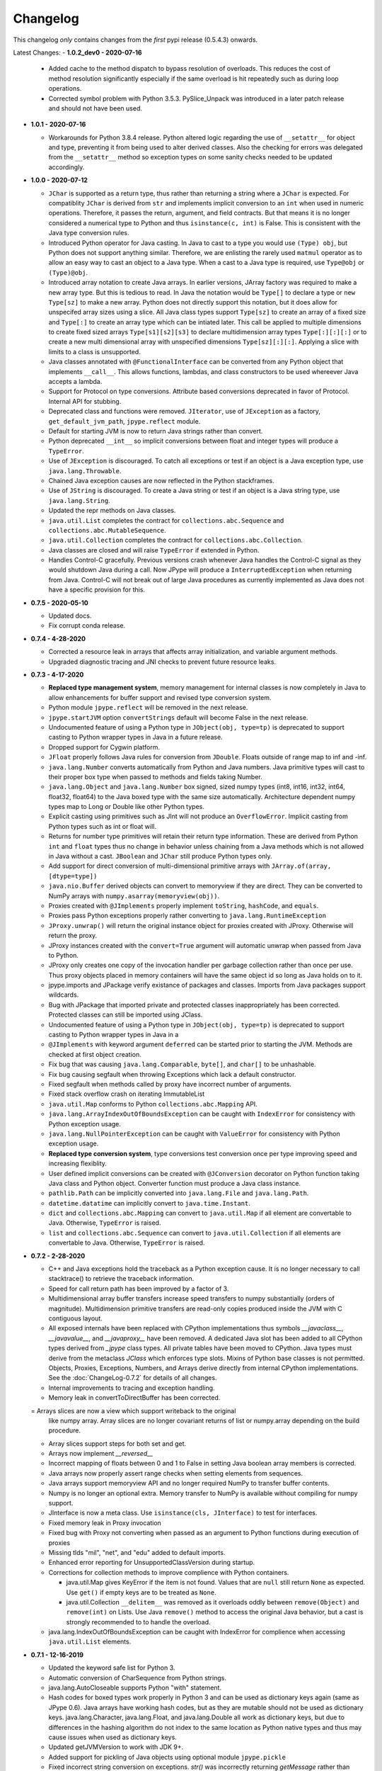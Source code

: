 Changelog
=========

This changelog *only* contains changes from the *first* pypi release (0.5.4.3) onwards.

Latest Changes:
- **1.0.2_dev0 - 2020-07-16**

  - Added cache to the method dispatch to bypass resolution of overloads.
    This reduces the cost of method resolution significantly especially if
    the same overload is hit repeatedly such as during loop operations.

  - Corrected symbol problem with Python 3.5.3.  PySlice_Unpack was introduced
    in a later patch release and should not have been used.

- **1.0.1 - 2020-07-16**

  - Workarounds for Python 3.8.4 release.  Python altered logic regarding the
    use of ``__setattr__`` for object and type, preventing it from being used
    to alter derived classes.  Also the checking for errors was delegated from
    the ``__setattr__`` method so exception types on some sanity checks 
    needed to be updated accordingly.

- **1.0.0 - 2020-07-12**

  - ``JChar`` is supported as a return type, thus rather than returning a
    string where a ``JChar`` is expected.  For compatiblity ``JChar`` is
    derived from ``str`` and implements implicit conversion to an ``int`` when
    used in numeric operations. Therefore, it passes the return, argument, and
    field contracts.  But that means it is no longer considered a numerical
    type to Python and thus ``isinstance(c, int)`` is False.  This is
    consistent with the Java type conversion rules.

  - Introduced Python operator for Java casting.  In Java to cast
    to a type you would use ``(Type) obj``, but Python does not support
    anything similar.  Therefore, we are enlisting the rarely used 
    ``matmul`` operator as to allow an easy way to cast an object
    to a Java type.  When a cast to a Java type is required, use
    ``Type@obj`` or ``(Type)@obj``.  

  - Introduced array notation to create Java arrays.  In earlier versions,
    JArray factory was required to make a new array type.  But this is
    tedious to read.  In Java the notation would be ``Type[]`` to declare
    a type or ``new Type[sz]`` to make a new array.  Python does not 
    directly support this notation, but it does allow for unspecifed 
    array sizes using a slice.  All Java class types support
    ``Type[sz]`` to create an array of a fixed size and ``Type[:]`` to 
    create an array type which can be intiated later.   This call be applied
    to multiple dimensions to create fixed sized arrays ``Type[s1][s2][s3]``
    to declare multidimension array types ``Type[:][:][:]`` or to 
    create a new multi dimensional array with unspecified dimensions
    ``Type[sz][:][:]``.  Applying a slice with limits to a class is
    unsupported.

  - Java classes annotated with ``@FunctionalInterface`` can be 
    converted from any Python object that implements ``__call__``. 
    This allows functions, lambdas, and class constructors to be used
    whereever Java accepts a lambda.

  - Support for Protocol on type conversions.  Attribute based
    conversions deprecated in favor of Protocol.  Internal API
    for stubbing.

  - Deprecated class and functions were removed.  ``JIterator``,
    use of ``JException`` as a factory,  ``get_default_jvm_path``,
    ``jpype.reflect`` module.

  - Default for starting JVM is now to return Java strings rather
    than convert.

  - Python deprecated ``__int__`` so implicit conversions between
    float and integer types will produce a ``TypeError``.

  - Use of ``JException`` is discouraged.  To catch all exceptions
    or test if an object is a Java exception type, 
    use ``java.lang.Throwable``.

  - Chained Java exception causes are now reflected in the Python stackframes.

  - Use of ``JString`` is discouraged.  To create a Java string or
    test if an object is a Java string type, use ``java.lang.String``.

  - Updated the repr methods on Java classes.

  - ``java.util.List`` completes the contract for ``collections.abc.Sequence``
    and ``collections.abc.MutableSequence``.

  - ``java.util.Collection`` completes the contract for ``collections.abc.Collection``.
  
  - Java classes are closed and will raise ``TypeError`` if extended in Python.

  - Handles Control-C gracefully.  Previous versions crash whenever
    Java handles the Control-C signal as they would shutdown Java
    during a call.  Now JPype will produce a ``InterruptedException``
    when returning from Java.  Control-C will not break out of large
    Java procedures as currently implemented as Java does not have
    a specific provision for this.

- **0.7.5 - 2020-05-10**

  - Updated docs.

  - Fix corrupt conda release.

- **0.7.4 - 4-28-2020**

  - Corrected a resource leak in arrays that affects array initialization, and variable
    argument methods.  

  - Upgraded diagnostic tracing and JNI checks to prevent future resource leaks.

- **0.7.3 - 4-17-2020**

  - **Replaced type management system**, memory management for internal
    classes is now completely in Java to allow enhancements for
    buffer support and revised type conversion system.

  - Python module ``jpype.reflect`` will be removed in the next release.  
    
  - ``jpype.startJVM`` option ``convertStrings`` default will become False
    in the next release.

  - Undocumented feature of using a Python type in ``JObject(obj, type=tp)`` 
    is deprecated to support casting to Python wrapper types in Java in a 
    future release.

  - Dropped support for Cygwin platform.

  - ``JFloat`` properly follows Java rules for conversion from ``JDouble``.
    Floats outside of range map to inf and -inf.

  - ``java.lang.Number`` converts automatically from Python and Java numbers.
    Java primitive types will cast to their proper box type when passed
    to methods and fields taking Number.

  - ``java.lang.Object`` and ``java.lang.Number`` box signed, sized numpy types
    (int8, int16, int32, int64, float32, float64) to the Java boxed type
    with the same size automatically.  Architecture dependent numpy
    types map to Long or Double like other Python types.

  - Explicit casting using primitives such as JInt will not produce an
    ``OverflowError``.  Implicit casting from Python types such as int or float
    will.

  - Returns for number type primitives will retain their return type
    information.  These are derived from Python ``int`` and ``float`` types
    thus no change in behavior unless chaining from a Java methods
    which is not allowed in Java without a cast.
    ``JBoolean`` and ``JChar`` still produce Python types only.

  - Add support for direct conversion of multi-dimensional primitive arrays
    with ``JArray.of(array, [dtype=type])``

  - ``java.nio.Buffer`` derived objects can convert to memoryview if they
    are direct.  They can be converted to NumPy arrays with
    ``numpy.asarray(memoryview(obj))``.

  - Proxies created with ``@JImplements`` properly implement ``toString``, 
    ``hashCode``, and ``equals``.

  - Proxies pass Python exceptions properly rather converting to
    ``java.lang.RuntimeException``

  - ``JProxy.unwrap()`` will return the original instance object for proxies
    created with JProxy.  Otherwise will return the proxy.

  - JProxy instances created with the ``convert=True`` argument will automatic
    unwrap when passed from Java to Python.

  - JProxy only creates one copy of the invocation handler per
    garbage collection rather than once per use.  Thus proxy objects
    placed in memory containers will have the same object id so long
    as Java holds on to it.

  - jpype.imports and JPackage verify existance of packages and classes.
    Imports from Java packages support wildcards.  

  - Bug with JPackage that imported private and protected classes
    inappropriately has been corrected.  Protected classes can still be
    imported using JClass.

  - Undocumented feature of using a Python type in ``JObject(obj, type=tp)`` 
    is deprecated to support casting to Python wrapper types in Java in a 

  - ``@JImplements`` with keyword argument ``deferred`` can be started 
    prior to starting the JVM.  Methods are checked at first object
    creation.

  - Fix bug that was causing ``java.lang.Comparable``, ``byte[]``,
    and ``char[]`` to be unhashable.

  - Fix bug causing segfault when throwing Exceptions which lack a
    default constructor.

  - Fixed segfault when methods called by proxy have incorrect number of
    arguments.

  - Fixed stack overflow crash on iterating ImmutableList

  - ``java.util.Map`` conforms to Python ``collections.abc.Mapping`` API.

  - ``java.lang.ArrayIndexOutOfBoundsException`` can be caught with
    ``IndexError`` for consistency with Python exception usage.

  - ``java.lang.NullPointerException`` can be caught with ``ValueError``
    for consistency with Python exception usage.

  - **Replaced type conversion system**, type conversions test conversion
    once per type improving speed and increasing flexiblity.

  - User defined implicit conversions can be created with ``@JConversion``
    decorator on Python function taking Java class and Python object.
    Converter function must produce a Java class instance.

  - ``pathlib.Path`` can be implicitly converted into ``java.lang.File``
    and ``java.lang.Path``.  

  - ``datetime.datatime`` can implicitly convert to ``java.time.Instant``.

  - ``dict`` and ``collections.abc.Mapping`` can convert to ``java.util.Map``
    if all element are convertable to Java.  Otherwise, ``TypeError`` is
    raised.

  - ``list`` and ``collections.abc.Sequence`` can convert to ``java.util.Collection``
    if all elements are convertable to Java.  Otherwise, ``TypeError`` is
    raised.

- **0.7.2 - 2-28-2020**

  - C++ and Java exceptions hold the traceback as a Python exception
    cause.  It is no longer necessary to call stacktrace() to retrieve
    the traceback information.

  - Speed for call return path has been improved by a factor of 3.

  - Multidimensional array buffer transfers increase speed transfers
    to numpy substantially (orders of magnitude).  Multidimension primitive
    transfers are read-only copies produced inside the JVM with C contiguous
    layout.

  - All exposed internals have been replaced with CPython implementations
    thus symbols `__javaclass__`, `__javavalue__`, and `__javaproxy__`
    have been removed.  A dedicated Java slot has been added to all CPython
    types derived from `_jpype` class types.  All private tables have been
    moved to CPython.  Java types must derive from the metaclass `JClass`
    which enforces type slots.  Mixins of Python base classes is not
    permitted.  Objects, Proxies, Exceptions, Numbers, and Arrays
    derive directly from internal CPython implementations.
    See the :doc:`ChangeLog-0.7.2` for details of all changes.

  - Internal improvements to tracing and exception handling.

  - Memory leak in convertToDirectBuffer has been corrected.

  = Arrays slices are now a view which support writeback to the original
    like numpy array.  Array slices are no longer covariant returns of
    list or numpy.array depending on the build procedure.

  - Array slices support steps for both set and get.

  - Arrays now implement `__reversed__`

  - Incorrect mapping of floats between 0 and 1 to False in setting
    Java boolean array members is corrected.

  - Java arrays now properly assert range checks when setting elements
    from sequences.

  - Java arrays support memoryview API and no longer required NumPy
    to transfer buffer contents.

  - Numpy is no longer an optional extra.  Memory transfer to NumPy
    is available without compiling for numpy support.

  - JInterface is now a meta class.  Use ``isinstance(cls, JInterface)``
    to test for interfaces.

  - Fixed memory leak in Proxy invocation

  - Fixed bug with Proxy not converting when passed as an argument to
    Python functions during execution of proxies

  - Missing tlds "mil", "net", and "edu" added to default imports.

  - Enhanced error reporting for UnsupportedClassVersion during startup.

  - Corrections for collection methods to improve complience with
    Python containers.

    - java.util.Map gives KeyError if the item is not found.  Values that
      are ``null`` still return ``None`` as expected.  Use ``get()`` if
      empty keys are to be treated as ``None``.

    - java.util.Collection ``__delitem__`` was removed as it overloads
      oddly between ``remove(Object)`` and ``remove(int)`` on Lists.
      Use Java ``remove()`` method to access the original Java behavior,
      but a cast is strongly recommended to to handle the overload.

  - java.lang.IndexOutOfBoundsException can be caught with IndexError
    for complience when accessing ``java.util.List`` elements.


- **0.7.1 - 12-16-2019**

  - Updated the keyword safe list for Python 3.

  - Automatic conversion of CharSequence from Python strings.

  - java.lang.AutoCloseable supports Python "with" statement.

  - Hash codes for boxed types work properly in Python 3 and can be
    used as dictionary keys again (same as JPype 0.6).  Java arrays
    have working hash codes, but as they are mutable should not
    be used as dictionary keys.  java.lang.Character, java.lang.Float,
    and java.lang.Double all work as dictionary keys, but due to
    differences in the hashing algorithm do not index to the same
    location as Python native types and thus may cause issues
    when used as dictionary keys.

  - Updated getJVMVersion to work with JDK 9+.

  - Added support for pickling of Java objects using optional module
    ``jpype.pickle``

  - Fixed incorrect string conversion on exceptions.  `str()` was
    incorrectly returning `getMessage` rather than `toString`.

  - Fixed an issue with JDK 12 regarding calling methods with reflection.

  - Removed limitations having to do with CallerSensitive methods. Methods
    affected are listed in :doc:`caller_sensitive`. Caller sensitive
    methods now receive an internal JPype class as the caller

  - Fixed segfault when converting null elements while accessing a slice
    from a Java object array.

  - PyJPMethod now supports the FunctionType API.

  - Tab completion with Jedi is supported.  Jedi is the engine behind
    tab completion in many popular editors and shells such as IPython.
    Jedi version 0.14.1 is required for tab completion as earlier versions
    did not support annotations on compiled classes.  Tab completion
    with older versions requires use of the IPython greedy method.

  - JProxy objects now are returned from Java as the Python objects
    that originate from. Older style proxy classes return the
    inst or dict. New style return the proxy class instance.
    Thus proxy classes can be stored on generic Java containers
    and retrieved as Python objects.

- **0.7.0 - 2019**

  - Doc strings are generated for classes and methods.

  - Complete rewrite of the core module code to deal unattached threads,
    improved hardening, and member management.  Massive number of internal
    bugs were identified during the rewrite and corrected.
    See the :doc:`ChangeLog-0.7` for details of all changes.

  - API breakage:

     - Java strings conversion behavior has changed.  The previous behavior was
       switchable, but only the default convert to Python was working.
       Converting to automatically lead to problems in which is was impossible
       to work with classes like StringBuilder in Java. To convert a Java
       string use ``str()``. Therefore, string conversion is currently selected
       by a switch at the start of the JVM.  The default shall be False
       starting in JPype 0.8.  New code is encouraged to use the future default
       of False.  For the transition period the default will be True with a
       warning if not policy was selected to encourage developers to pick the
       string conversion policy that best applies to their application.

     - Java exceptions are now derived from Python exception. The old wrapper
       types have been removed. Catch the exception with the actual Java
       exception type rather than ``JException``.

     - Undocumented exceptions issued from within JPype have been mapped to the
       corresponding Python exception types such as ``TypeError`` and
       ``ValueError`` appropriately.  Code catching exceptions from previous
       versions should be checked to make sure all exception paths are being
       handled.

     - Undocumented property import of Java bean pattern get/set accessors was
       removed as the default. It is available with ``import jpype.beans``, but
       its use is discouraged.

  - API rework:

     - JPype factory methods now act as base classes for dynamic
       class trees.
     - Static fields and methods are now available in object
       instances.
     - Inner classes are now imported with the parent class.
     - ``jpype.imports`` works with Python 2.7.
     - Proxies and customizers now use decorators rather than
       exposing internal classes.  Existing ``JProxy`` code
       still works.
     - Decorator style proxies use ``@JImplements`` and ``@JOverload``
       to create proxies from regular classes.
     - Decorator style customizers use ``@JImplementionFor``
     - Module ``jpype.types`` was introduced containing only
       the Java type wrappers. Use ``from jpype.types import *`` to
       pull in this subset of JPype.

  - ``synchronized`` using the Python ``with`` statement now works
    for locking of Java objects.

  - Previous bug in initialization of arrays from list has been
    corrected.

  - Added extra verbiage to the to the raised exception when an overloaded
    method could not be matched.  It now prints a list of all possible method
    signatures.

  - The following is now DEPRECATED

    - ``jpype.reflect.*`` - All class information is available with ``.class_``
    - Unncessary ``JException`` from string now issues a warning.

  - The followind is now REMOVED

    - Python thread option for ``JPypeReferenceQueue``.  References are always handled with
      with the Java cleanup routine.  The undocumented ``setUsePythonThreadForDaemon()``
      has been removed.
    - Undocumented switch to change strings from automatic to manual
      conversion has been removed.
    - Artifical base classes ``JavaClass`` and ``JavaObject`` have been removed.
    - Undocumented old style customizers have been removed.
    - Many internal jpype symbols have been removed from the namespace to
      prevent leakage of symbols on imports.

  - promoted *`--install-option`* to a *`--global-option`* as it applies to the build as well
    as install.
  - Added *`--enable-tracing`* to setup.py to allow for compiling with tracing
    for debugging.
  - Ant is required to build jpype from source, use ``--ant=`` with setup.py
    to direct to a specific ant.

- **0.6.3 - 2018-04-03**

  - Java reference counting has been converted to use JNI
    PushLocalFrame/PopLocalFrame.  Several resource leaks
    were removed.

  - ``java.lang.Class<>.forName()`` will now return the java.lang.Class.
    Work arounds for requiring the class loader are no longer needed.
    Customizers now support customization of static members.

  - Support of ``java.lang.Class<>``

    - ``java.lang.Object().getClass()`` on Java objects returns a java.lang.Class
      rather than the Python class
    - ``java.lang.Object().__class__`` on Java objects returns the python class
      as do all python objects
    - ``java.lang.Object.class_`` maps to the java statement ``java.lang.Object.class`` and
      returns the ``java.lang.Class<java.lang.Object>``
    - java.lang.Class supports reflection methods
    - private fields and methods can be accessed via reflection
    - annotations are avaiable via reflection

  - Java objects and arrays will not accept setattr unless the
    attribute corresponds to a java method or field whith
    the exception of private attributes that begin with
    underscore.

  - Added support for automatic conversion of boxed types.

     - Boxed types automatically convert to python primitives.
     - Boxed types automatically convert to java primitives when resolving functions.
     - Functions taking boxed or primitives still resolve based on closest match.

  - Python integer primitives will implicitly match java float and double as per
    Java specification.

  - Added support for try with resources for ``java.lang.Closeable``.
    Use python "with MyJavaResource() as resource:" statement
    to automatically close a resource at the end of a block.

- **0.6.2 - 2017-01-13**

  - Fix JVM location for OSX.
  - Fix a method overload bug.
  - Add support for synthetic methods

- **0.6.1 - 2015-08-05**

  - Fix proxy with arguments issue.
  - Fix Python 3 support for Windows failing to import winreg.
  - Fix non matching overloads on iterating java collections.

- **0.6.0 - 2015-04-13**

  - Python3 support.
  - Fix OutOfMemoryError.

- **0.5.7 - 2014-10-29**

  - No JDK/JRE is required to build anymore due to provided jni.h. To
    override this, one needs to set a JAVA_HOME pointing to a JDK
    during setup.
  - Better support for various platforms and compilers (MinGW, Cygwin,
    Windows)

- **0.5.6 - 2014-09-27**

  - *Note*: In this release we returned to the three point number
    versioning scheme.
  - Fix #63: 'property' object has no attribute 'isBeanMutator'
  - Fix #70: python setup.py develop does now work as expected
  - Fix #79, Fix #85: missing declaration of 'uint'
  - Fix #80: opt out NumPy code dependency by '--disable-numpy'
    parameter to setup.  To opt out with pip
    append --install-option="--disable-numpy".
  - Use JVMFinder method of @tcalmant to locate a Java runtime

- **0.5.5.4 - 2014-08-12**

  - Fix: compile issue, if numpy is not available (NPY_BOOL
    n/a). Closes #77

- **0.5.5.3 - 2014-08-11**

  - Optional support for NumPy arrays in handling of Java arrays. Both
    set and get slice operators are supported. Speed improvement of
    factor 10 for setting and factor 6 for getting. The returned
    arrays are typed with the matching NumPy type.
  - Fix: add missing wrapper type 'JShort'
  - Fix: Conversion check for unsigned types did not work in array
    setters (tautological compare)

- **0.5.5.2 - 2014-04-29**

  - Fix: array setter memory leak (ISSUE: #64)

- **0.5.5.1 - 2014-04-11**

  - Fix: setup.py now runs under MacOSX with Python 2.6 (referred to
    missing subprocess function)

- **0.5.5 - 2014-04-11**

  - *Note* that this release is *not* compatible with Python 2.5 anymore!
  - Added AHL changes

    * replaced Python set type usage with new 2.6.x and higher
    * fixed broken Python slicing semantics on JArray objects
    * fixed a memory leak in the JVM when passing Python lists to
      JArray constructors
    * prevent ctrl+c seg faulting
    * corrected new[]/delete pairs to stop valgrind complaining
    * ship basic PyMemoryView implementation (based on numpy's) for Python 2.6 compatibility

  - Fast sliced access for primitive datatype arrays (factor of 10)
  - Use setter for Java bean property assignment even if not having a
    getter by @baztian
  - Fix public methods not being accessible if a Java bean property
    with the same name exists by @baztian (*Warning*: In rare cases
    this change is incompatibile to previous releases. If you are
    accessing a bean property without using the get/set method and the
    bean has a public method with the property's name you have to
    change the code to use the get/set methods.)
  - Make jpype.JException catch exceptions from subclasses by @baztian
  - Make more complex overloaded Java methods accessible (fixes
    https://sourceforge.net/p/jpype/bugs/69/) by @baztian and
    anonymous
  - Some minor improvements inferring unnecessary copies in extension
    code
  - Some JNI cleanups related to memory
  - Fix memory leak in array setters
  - Fix memory leak in typemanager
  - Add userguide from sourceforge project by @baztian

- **0.5.4.5 - 2013-08-25**

  - Added support for OSX 10.9 Mavericks by @rmangino (#16)

- **0.5.4.4 - 2013-08-10**

  - Rewritten Java Home directory Search by @marsam (#13, #12 and #7)
  - Stylistic cleanups of setup.py

- **0.5.4.3 - 2013-07-27**

  - Initial pypi release with most fixes for easier installation
